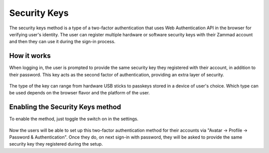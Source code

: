Security Keys
=============

The security keys method is a type of a two-factor authentication that uses Web
Authentication API in the browser for verifying user's identity. The user
can register multiple hardware or software security keys with their Zammad
account and then they can use it during the sign-in process.

How it works
------------

When logging in, the user is prompted to provide the same security key they
registered with their account, in addition to their password. This key acts as
the second factor of authentication, providing an extra layer of security.

.. figure:: /images/settings/security/two-factor/security-keys-safari.png
   :alt: Security Key dialog in Safari on macOS
   :align: center
   :width: 50%

The type of the key can range from hardware USB sticks to passkeys stored in
a device of user's choice. Which type can be used depends on the browser flavor
and the platform of the user.

Enabling the Security Keys method
---------------------------------

To enable the method, just toggle the switch on in the settings.

.. figure:: /images/settings/security/two-factor/security-keys-switch-setting.png
   :alt: Security Keys Switch in Settings
   :align: center

Now the users will be able to set up this two-factor authentication method for
their accounts via "Avatar -> Profile -> Password & Authentication". Once they
do, on next sign-in with password, they will be asked to provide the same
security key they registered during the setup.
